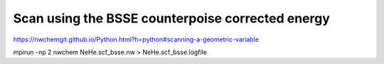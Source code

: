
Scan using the BSSE counterpoise corrected energy
==================================================


https://nwchemgit.github.io/Python.html?h=python#scanning-a-geometric-variable

mpirun -np 2 nwchem NeHe.scf_bsse.nw  > NeHe.scf_bsse.logfile





